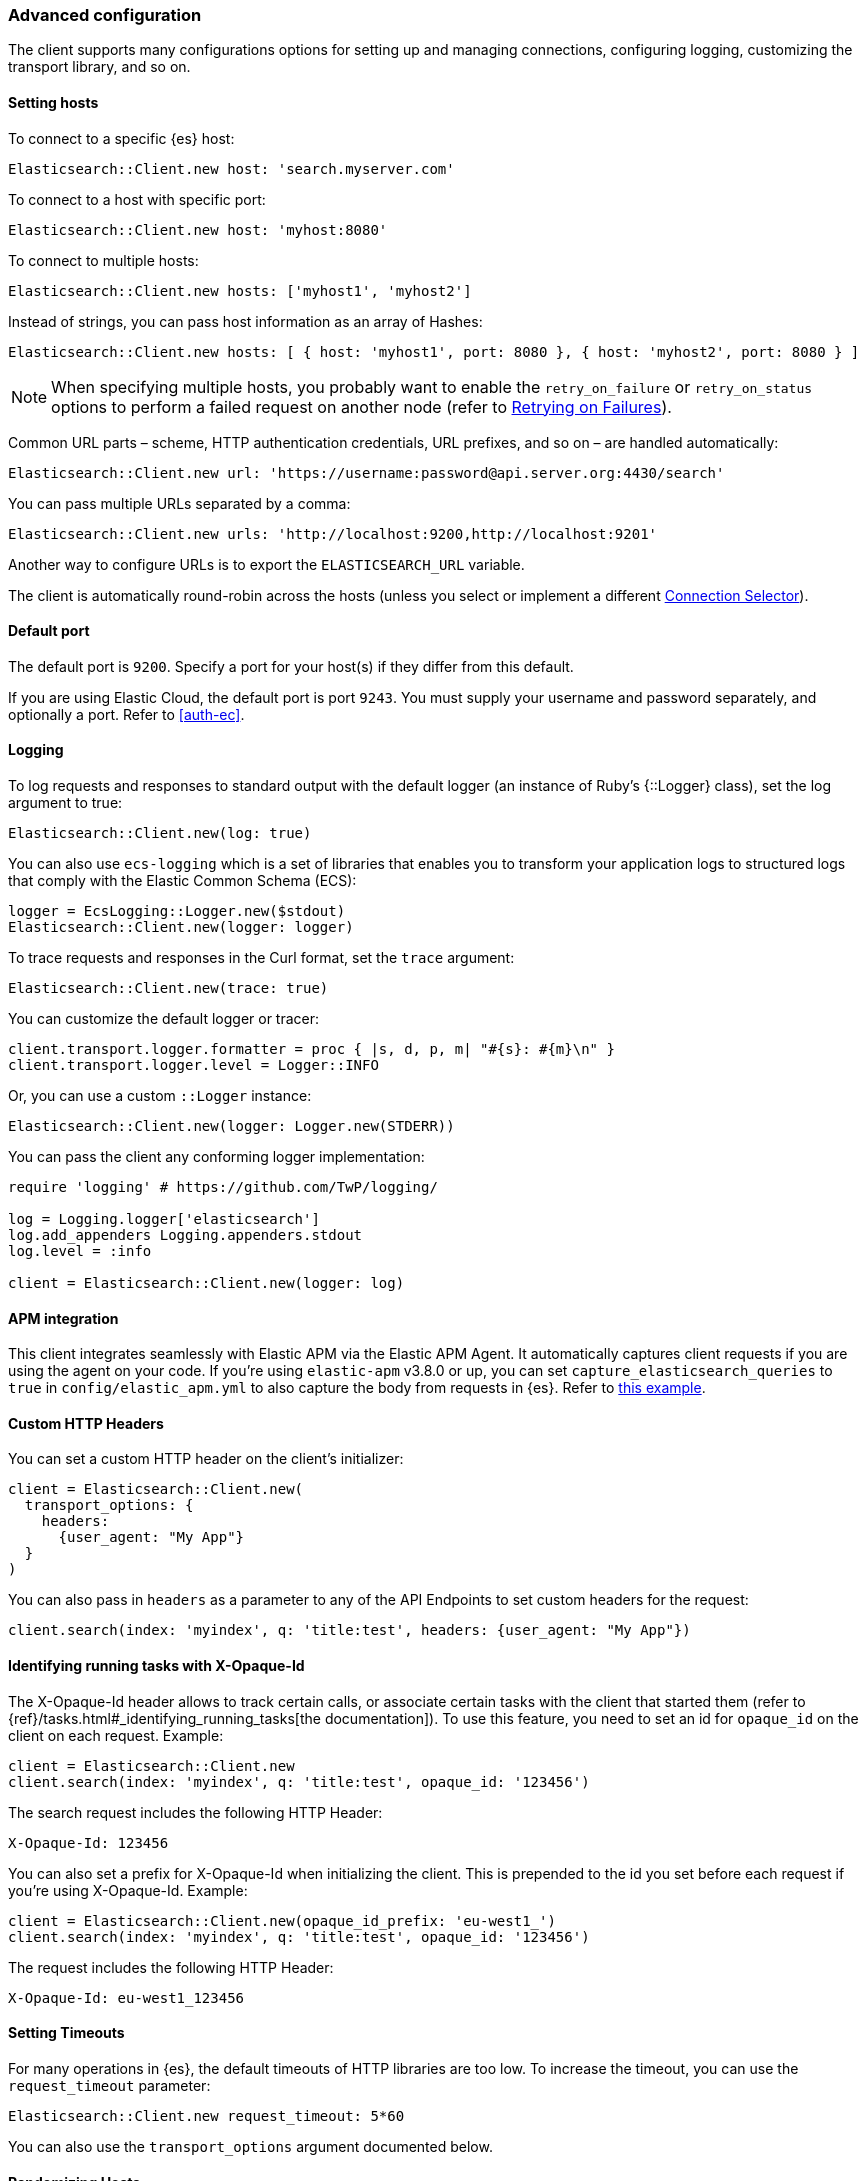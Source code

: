 [[advanced-config]]
=== Advanced configuration

The client supports many configurations options for setting up and managing 
connections, configuring logging, customizing the transport library, and so on.


[[setting-hosts]]
==== Setting hosts

To connect to a specific {es} host:

```ruby
Elasticsearch::Client.new host: 'search.myserver.com'
```

To connect to a host with specific port:

```ruby
Elasticsearch::Client.new host: 'myhost:8080'
```

To connect to multiple hosts:

```ruby
Elasticsearch::Client.new hosts: ['myhost1', 'myhost2']
```

Instead of strings, you can pass host information as an array of Hashes:

```ruby
Elasticsearch::Client.new hosts: [ { host: 'myhost1', port: 8080 }, { host: 'myhost2', port: 8080 } ]
```

NOTE: When specifying multiple hosts, you probably want to enable the 
`retry_on_failure` or `retry_on_status` options to perform a failed request on 
another node (refer to <<retry-failures>>).

Common URL parts – scheme, HTTP authentication credentials, URL prefixes, and so 
on – are handled automatically:

```ruby
Elasticsearch::Client.new url: 'https://username:password@api.server.org:4430/search'
```

You can pass multiple URLs separated by a comma:

```ruby
Elasticsearch::Client.new urls: 'http://localhost:9200,http://localhost:9201'
```

Another way to configure URLs is to export the `ELASTICSEARCH_URL` variable.

The client is automatically round-robin across the hosts (unless you select or 
implement a different <<connection-selector>>).


[[default-port]]
==== Default port

The default port is `9200`. Specify a port for your host(s) if they differ from 
this default.

If you are using Elastic Cloud, the default port is port `9243`. You must supply 
your username and password separately, and optionally a port. Refer to 
<<auth-ec>>.


[[logging]]
==== Logging

To log requests and responses to standard output with the default logger (an 
instance of Ruby's {::Logger} class), set the log argument to true:

```ruby
Elasticsearch::Client.new(log: true)
```

You can also use `ecs-logging` which is a set of libraries that enables you to 
transform your application logs to structured logs that comply with the Elastic 
Common Schema (ECS):

[source,ruby]
------------------------------------
logger = EcsLogging::Logger.new($stdout)
Elasticsearch::Client.new(logger: logger)
------------------------------------

To trace requests and responses in the Curl format, set the `trace` argument:

```ruby
Elasticsearch::Client.new(trace: true)
```

You can customize the default logger or tracer:

[source,ruby]
------------------------------------
client.transport.logger.formatter = proc { |s, d, p, m| "#{s}: #{m}\n" }
client.transport.logger.level = Logger::INFO
------------------------------------

Or, you can use a custom `::Logger` instance:

```ruby
Elasticsearch::Client.new(logger: Logger.new(STDERR))
```

You can pass the client any conforming logger implementation:

[source,ruby]
------------------------------------
require 'logging' # https://github.com/TwP/logging/

log = Logging.logger['elasticsearch']
log.add_appenders Logging.appenders.stdout
log.level = :info

client = Elasticsearch::Client.new(logger: log)
------------------------------------


[[apm-integration]]
==== APM integration

This client integrates seamlessly with Elastic APM via the Elastic APM Agent. It 
automatically captures client requests if you are using the agent on your code. 
If you're using `elastic-apm` v3.8.0 or up, you can set 
`capture_elasticsearch_queries` to `true` in `config/elastic_apm.yml` to also 
capture the body from requests in {es}. Refer to 
https://github.com/elastic/elasticsearch-ruby/tree/master/docs/examples/apm[this example].


[[custom-http-headers]]
==== Custom HTTP Headers

You can set a custom HTTP header on the client's initializer:

[source,ruby]
------------------------------------
client = Elasticsearch::Client.new(
  transport_options: {
    headers:
      {user_agent: "My App"}
  }
)
------------------------------------

You can also pass in `headers` as a parameter to any of the API Endpoints to set 
custom headers for the request:

```ruby
client.search(index: 'myindex', q: 'title:test', headers: {user_agent: "My App"})
```


[[x-opaque-id]]
==== Identifying running tasks with X-Opaque-Id

The X-Opaque-Id header allows to track certain calls, or associate certain tasks 
with the client that started them (refer to 
{ref}/tasks.html#_identifying_running_tasks[the documentation]). To use this 
feature, you need to set an id for `opaque_id` on the client on each request. 
Example:

[source,ruby]
------------------------------------
client = Elasticsearch::Client.new
client.search(index: 'myindex', q: 'title:test', opaque_id: '123456')
------------------------------------

The search request includes the following HTTP Header:

```ruby
X-Opaque-Id: 123456
```

You can also set a prefix for X-Opaque-Id when initializing the client. This is 
prepended to the id you set before each request if you're using X-Opaque-Id. 
Example:

[source,ruby]
------------------------------------
client = Elasticsearch::Client.new(opaque_id_prefix: 'eu-west1_')
client.search(index: 'myindex', q: 'title:test', opaque_id: '123456')
------------------------------------

The request includes the following HTTP Header:

```ruby
X-Opaque-Id: eu-west1_123456
```


[[setting-timeouts]]
==== Setting Timeouts

For many operations in {es}, the default timeouts of HTTP libraries are too low. 
To increase the timeout, you can use the `request_timeout` parameter:

```ruby
Elasticsearch::Client.new request_timeout: 5*60
```

You can also use the `transport_options` argument documented below.


[[randomizing-hosts]]
==== Randomizing Hosts

If you pass multiple hosts to the client, it rotates across them in a 
round-robin fashion by default. When the same client would be running in 
multiple processes (for exaample, in a Ruby web server such as Thin), it might 
keep connecting to the same nodes "at once". To prevent this, you can randomize 
the hosts collection on initialization and reloading:

```ruby
Elasticsearch::Client.new hosts: ['localhost:9200', 'localhost:9201'], randomize_hosts: true
```


[[retry-failures]]
==== Retrying on Failures

When the client is initialized with multiple hosts, it makes sense to retry a 
failed request on a different host:

```ruby
Elasticsearch::Client.new hosts: ['localhost:9200', 'localhost:9201'], retry_on_failure: true
```

By default, the client retries the request 3 times. You can specify how many 
times to retry before it raises an exception by passing a number to 
`retry_on_failure`:

```ruby
Elasticsearch::Client.new hosts: ['localhost:9200', 'localhost:9201'], retry_on_failure: 5
```

You can also use `retry_on_status` to retry when specific status codes are 
returned:

```ruby
Elasticsearch::Client.new hosts: ['localhost:9200', 'localhost:9201'], retry_on_status: [502, 503]
```

These two parameters can also be used together:

```ruby
Elasticsearch::Client.new hosts: ['localhost:9200', 'localhost:9201'], retry_on_status: [502, 503], retry_on_failure: 10
```

[[reload-hosts]]
=== Reloading Hosts

{es} dynamically discovers new nodes in the cluster by default. You can leverage 
this in the client, and periodically check for new nodes to spread the load.

To retrieve and use the information from the 
{ref}/cluster-nodes-info.html[Nodes Info API] on every 10,000th request:

```ruby
Elasticsearch::Client.new hosts: ['localhost:9200', 'localhost:9201'], reload_connections: true
```

You can pass a specific number of requests after which reloading should be 
performed:

```ruby
Elasticsearch::Client.new hosts: ['localhost:9200', 'localhost:9201'], reload_connections: 1_000
```

To reload connections on failures, use:

```ruby
Elasticsearch::Client.new hosts: ['localhost:9200', 'localhost:9201'], reload_on_failure: true
```

The reloading timeouts if not finished under 1 second by default. To change the 
setting:

```ruby
Elasticsearch::Client.new hosts: ['localhost:9200', 'localhost:9201'], sniffer_timeout: 3
```

NOTE: When using reloading hosts ("sniffing") together with authentication, pass 
the scheme, user and password with the host info – or, for more clarity, in the 
`http` options:

[source,ruby]
------------------------------------
Elasticsearch::Client.new host: 'localhost:9200',
                          http: { scheme: 'https', user: 'U', password: 'P' },
                          reload_connections: true,
                          reload_on_failure: true
------------------------------------


[[connection-selector]]
=== Connection Selector

By default, the client rotates the connections in a round-robin fashion, using 
the {Elasticsearch::Transport::Transport::Connections::Selector::RoundRobin} 
strategy.

You can implement your own strategy to customize the behaviour. For example, 
let's have a "rack aware" strategy, which prefers the nodes with a specific 
attribute. The strategy uses the other nodes, only when these are unavailable:

[source,ruby]
------------------------------------
class RackIdSelector
  include Elasticsearch::Transport::Transport::Connections::Selector::Base

  def select(options={})
    connections.select do |c|
      # Try selecting the nodes with a `rack_id:x1` attribute first
      c.host[:attributes] && c.host[:attributes][:rack_id] == 'x1'
    end.sample || connections.to_a.sample
  end
end

Elasticsearch::Client.new hosts: ['x1.search.org', 'x2.search.org'], selector_class: RackIdSelector
------------------------------------


[[serializer-implementations]]
=== Serializer Implementations

By default, the https://rubygems.org/gems/multi_json[MultiJSON] library is used 
as the serializer implementation, and it picks up the "right" adapter based on 
gems available.

The serialization component is pluggable, though, so you can write your own by 
including the {Elasticsearch::Transport::Transport::Serializer::Base} module, 
implementing the required contract, and passing it to the client as the 
`serializer_class` or `serializer` parameter.


[[exception-handling]]
=== Exception Handling

The library defines a 
https://github.com/elastic/elasticsearch-ruby/blob/master/elasticsearch-transport/lib/elasticsearch/transport/transport/errors.rb[number of exception classes] 
for various client and server errors, as well as unsuccessful HTTP responses, 
making it possible to rescue specific exceptions with desired granularity.

The highest-level exception is {Elasticsearch::Transport::Transport::Error} and 
is raised for any generic client or server errors.

{Elasticsearch::Transport::Transport::ServerError} is raised for server errors 
only.

As an example for response-specific errors, a 404 response status raises an 
{Elasticsearch::Transport::Transport::Errors::NotFound} exception.

Finally, {Elasticsearch::Transport::Transport::SnifferTimeoutError} is raised 
when connection reloading ("sniffing") times out.
